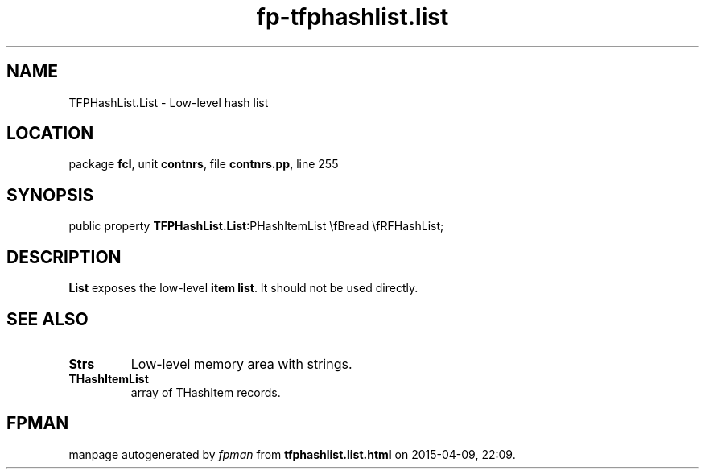 .\" file autogenerated by fpman
.TH "fp-tfphashlist.list" 3 "2014-03-14" "fpman" "Free Pascal Programmer's Manual"
.SH NAME
TFPHashList.List - Low-level hash list
.SH LOCATION
package \fBfcl\fR, unit \fBcontnrs\fR, file \fBcontnrs.pp\fR, line 255
.SH SYNOPSIS
public property  \fBTFPHashList.List\fR:PHashItemList \\fBread \\fRFHashList;
.SH DESCRIPTION
\fBList\fR exposes the low-level \fBitem list\fR. It should not be used directly.


.SH SEE ALSO
.TP
.B Strs
Low-level memory area with strings.
.TP
.B THashItemList
array of THashItem records.

.SH FPMAN
manpage autogenerated by \fIfpman\fR from \fBtfphashlist.list.html\fR on 2015-04-09, 22:09.

